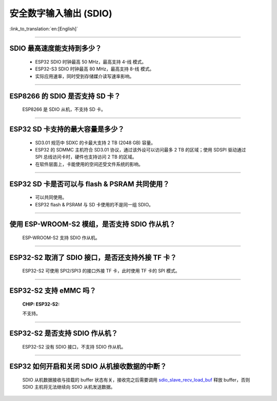 安全数字输入输出 (SDIO)
=============================

:link_to_translation:`en:[English]`

.. raw:: html

   <style>
   body {counter-reset: h2}
     h2 {counter-reset: h3}
     h2:before {counter-increment: h2; content: counter(h2) ". "}
     h3:before {counter-increment: h3; content: counter(h2) "." counter(h3) ". "}
     h2.nocount:before, h3.nocount:before, { content: ""; counter-increment: none }
   </style>

--------------

SDIO 最⾼速度能⽀持到多少？
-------------------------------------

  - ESP32 SDIO 时钟最高 50 MHz，最⾼支持 4-线 模式。
  - ESP32-S3 SDIO 时钟最高 80 MHz，最⾼支持 8-线 模式。
  - 实际应用速率，同时受到存储媒介读写速率影响。

--------------

ESP8266 的 SDIO 是否⽀持 SD 卡？
--------------------------------------------

  ESP8266 是 SDIO 从机，不⽀持 SD 卡。

--------------

ESP32 SD 卡支持的最大容量是多少？
-------------------------------------------------

  - SD3.01 规范中 SDXC 的卡最大支持 2 TB (2048 GB) 容量。
  - ESP32 的 SDMMC 主机符合 SD3.01 协议，通过该外设可以访问最多 2 TB 的区域；使用 SDSPI 驱动通过 SPI 总线访问卡时，硬件也支持访问 2 TB 的区域。
  - 在软件层面上，卡能使用的空间还受文件系统的影响。

--------------

ESP32 SD 卡是否可以与 flash & PSRAM 共同使用？
---------------------------------------------------------------

  - 可以共同使用。 
  - ESP32 flash & PSRAM 与 SD 卡使用的不是同一组 SDIO。

--------------

使用 ESP-WROOM-S2 模组，是否支持 SDIO 作从机？
----------------------------------------------------------------------------

  ESP-WROOM-S2 支持 SDIO 作从机。

-----------------

ESP32-S2 取消了 SDIO 接口，是否还支持外接 TF 卡？
----------------------------------------------------------------

  ESP32-S2 可使用 SPI2/SPI3 的接口外接 TF 卡，此时使用 TF 卡的 SPI 模式。

----------------

ESP32-S2 支持 eMMC 吗？
--------------------------------------------------------------------------------------------------

  :CHIP\: ESP32-S2:

  不支持。

----------------

ESP32-S2 是否支持 SDIO 作从机？
----------------------------------------------------------------------------------------

  ESP32-S2 没有 SDIO 接口，不支持 SDIO 作从机。

----------------

ESP32 如何开启和关闭 SDIO 从机接收数据的中断？
--------------------------------------------------------------------------------------------------------------

  SDIO 从机数据接收与挂载的 buffer 状态有关，接收完之后需要调用 `sdio_slave_recv_load_buf <https://docs.espressif.com/projects/esp-idf/zh_CN/latest/esp32/api-reference/peripherals/sdio_slave.html#_CPPv424sdio_slave_recv_load_buf23sdio_slave_buf_handle_t>`_ 释放 buffer，否则 SDIO 主机将无法继续向 SDIO 从机发送数据。